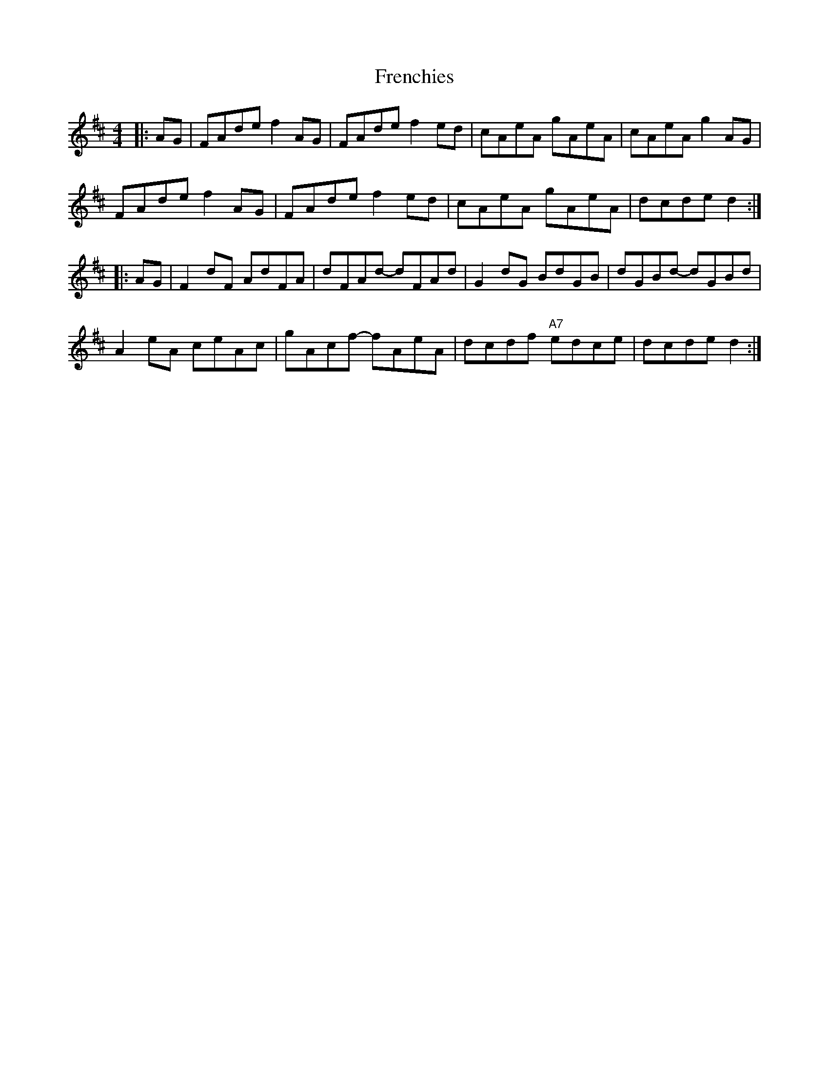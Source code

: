 X: 14084
T: Frenchies
R: reel
M: 4/4
K: Dmajor
|:AG|FAde f2AG|FAde f2ed|cAeA gAeA|cAeA g2AG|
FAde f2AG|FAde f2ed|cAeA gAeA|dcde d2:|
|:AG|F2dF AdFA|dFAd- dFAd|G2dG BdGB|dGBd- dGBd|
A2eA ceAc|gAcf- fAeA|dcdf "A7"edce|dcde d2:|


